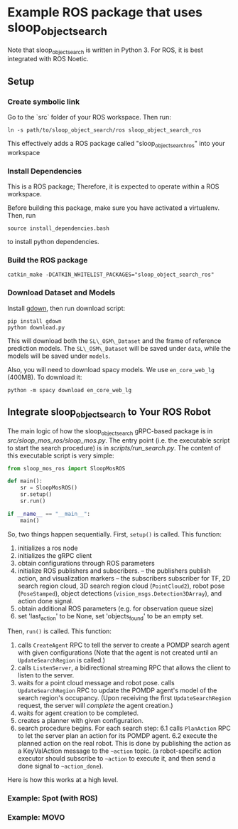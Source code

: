 * Example ROS package that uses sloop_object_search

Note that sloop_object_search is written in Python 3. For ROS, it is
best integrated with ROS Noetic.

** Setup

*** Create symbolic link

Go to the `src` folder of your ROS workspace. Then run:
#+begin_src
ln -s path/to/sloop_object_search/ros sloop_object_search_ros
#+end_src
This effectively adds a ROS package called "sloop_object_search_ros" into your workspace

*** Install Dependencies

This is a ROS package; Therefore, it is expected to operate within a ROS workspace.

Before building this package, make sure you have activated a virtualenv. Then, run
#+begin_src
source install_dependencies.bash
#+end_src

to install python dependencies.

*** Build the ROS package
#+begin_src
catkin_make -DCATKIN_WHITELIST_PACKAGES="sloop_object_search_ros"
#+end_src


*** Download Dataset and Models
Install [[https://github.com/wkentaro/gdown][gdown]], then run download script:
#+begin_src
pip install gdown
python download.py
#+end_src
This will download both the ~SL\_OSM\_Dataset~ and the frame of reference
prediction models.  The ~SL\_OSM\_Dataset~ will be saved under ~data~, while the
models will be saved under ~models~.

Also, you will need to download spacy models. We use ~en_core_web_lg~ (400MB). To download it:
#+begin_src
python -m spacy download en_core_web_lg
#+end_src



** Integrate sloop_object_search to Your ROS Robot

   The main logic of how the sloop_object_search gRPC-based package
   is in [[src/sloop_mos_ros/sloop_mos.py]]. The entry point (i.e. the
   executable script to start the search procedure) is in [[scripts/run_search.py]].
   The content of this executable script is very simple:
   #+begin_src python
   from sloop_mos_ros import SloopMosROS

   def main():
       sr = SloopMosROS()
       sr.setup()
       sr.run()

   if __name__ == "__main__":
       main()
   #+end_src
   So, two things happen sequentially. First, ~setup()~ is called. This function:
   1. initializes a ros node
   2. initializes the gRPC client
   3. obtain configurations through ROS parameters
   4. initialize ROS publishers and subscribers.
      -- the publishers publish action, and visualization markers
      -- the subscribers subscriber for TF, 2D search region cloud, 3D search
      region cloud (~PointCloud2~), robot pose (~PoseStamped~), object detections
      (~vision_msgs.Detection3DArray~), and action done signal.
   5. obtain additional ROS parameters (e.g. for observation queue size)
   6. set 'last_action' to be None, set 'objects_found' to be an empty set.

   Then, ~run()~ is called. This function:
   1. calls ~CreateAgent~ RPC to tell the server to create a POMDP search agent with given configurations
      (Note that the agent is not created until an ~UpdateSearchRegion~ is called.)
   2. calls ~ListenServer~, a bidirectional streaming RPC that allows the client to listen to the server.
   3. waits for a point cloud message and robot pose. calls ~UpdateSearchRegion~ RPC to update the POMDP agent's model of the search region's occupancy.
      (Upon receiving the first ~UpdateSearchRegion~ request, the server will /complete/ the agent creation.)
   4. waits for agent creation to be completed.
   5. creates a planner with given configuration.
   6. search procedure begins. For each search step:
      6.1 calls ~PlanAction~ RPC to let the server plan an action for its POMDP agent.
      6.2 execute the planned action on the real robot. This is done by publishing the action as a KeyValAction message to the ~~action~ topic.
          (a robot-specific action executor should subscribe to ~~action~ to execute it, and then send a done signal to ~~action_done~).

   Here is how this works
   at a high level.




*** Example: Spot (with ROS)

*** Example: MOVO
